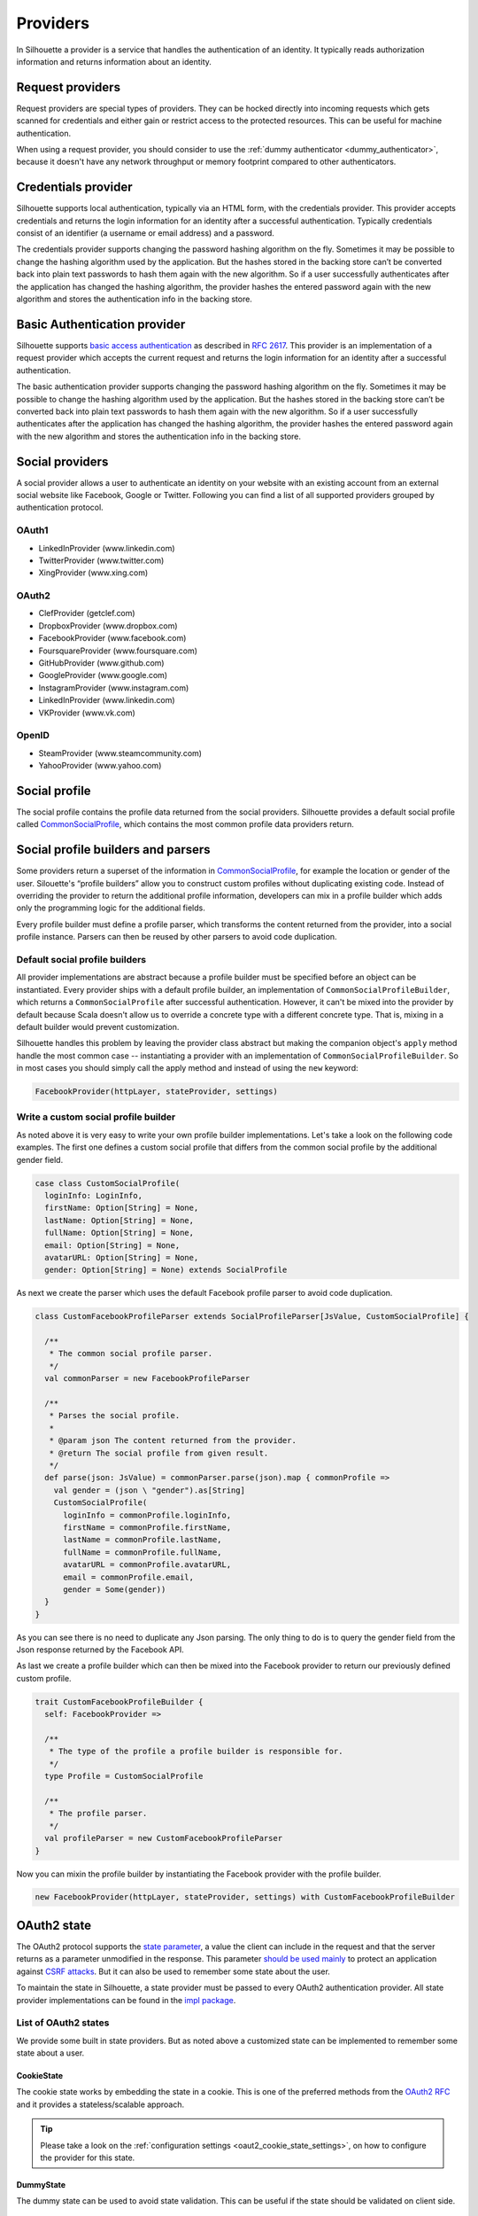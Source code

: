 .. _provider_impl:

Providers
=========

In Silhouette a provider is a service that handles the authentication of
an identity. It typically reads authorization information and returns
information about an identity.

Request providers
-----------------

Request providers are special types of providers. They can be hocked directly into
incoming requests which gets scanned for credentials and either gain or restrict
access to the protected resources. This can be useful for machine authentication.

When using a request provider, you should consider to use the :ref:`dummy authenticator
<dummy_authenticator>`, because it doesn't have any network throughput or memory footprint
compared to other authenticators.

Credentials provider
--------------------

Silhouette supports local authentication, typically via an HTML form,
with the credentials provider. This provider accepts credentials and returns
the login information for an identity after a successful authentication.
Typically credentials consist of an identifier (a username or email address)
and a password.

The credentials provider supports changing the password hashing algorithm on the
fly. Sometimes it may be possible to change the hashing algorithm used by the
application. But the hashes stored in the backing store can’t be converted back
into plain text passwords to hash them again with the new algorithm. So if a user
successfully authenticates after the application has changed the hashing algorithm,
the provider hashes the entered password again with the new algorithm and stores the
authentication info in the backing store.


Basic Authentication provider
-----------------------------

Silhouette supports `basic access authentication`_ as described in `RFC 2617`_.
This provider is an implementation of a request provider which accepts the current
request and returns the login information for an identity after a successful authentication.

The basic authentication provider supports changing the password hashing algorithm
on the fly. Sometimes it may be possible to change the hashing algorithm used by the
application. But the hashes stored in the backing store can’t be converted back into
plain text passwords to hash them again with the new algorithm. So if a user successfully
authenticates after the application has changed the hashing algorithm, the provider
hashes the entered password again with the new algorithm and stores the authentication
info in the backing store.

.. _basic access authentication: http://en.wikipedia.org/wiki/Basic_access_authentication
.. _RFC 2617: https://www.ietf.org/rfc/rfc2617.txt

Social providers
----------------

A social provider allows a user to authenticate an identity on your website
with an existing account from an external social website like Facebook,
Google or Twitter. Following you can find a list of all supported
providers grouped by authentication protocol.

OAuth1
^^^^^^

-  LinkedInProvider (www.linkedin.com)
-  TwitterProvider (www.twitter.com)
-  XingProvider (www.xing.com)

OAuth2
^^^^^^

-  ClefProvider (getclef.com)
-  DropboxProvider (www.dropbox.com)
-  FacebookProvider (www.facebook.com)
-  FoursquareProvider (www.foursquare.com)
-  GitHubProvider (www.github.com)
-  GoogleProvider (www.google.com)
-  InstagramProvider (www.instagram.com)
-  LinkedInProvider (www.linkedin.com)
-  VKProvider (www.vk.com)

OpenID
^^^^^^

-  SteamProvider (www.steamcommunity.com)
-  YahooProvider (www.yahoo.com)


Social profile
--------------

The social profile contains the profile data returned from the social providers.
Silhouette provides a default social profile called `CommonSocialProfile`_,
which contains the most common profile data providers return.

.. _CommonSocialProfile: https://github.com/mohiva/play-silhouette/blob/master/silhouette/app/com/mohiva/play/silhouette/impl/providers/SocialProvider.scala#L168

Social profile builders and parsers
-----------------------------------

Some providers return a superset of the information in `CommonSocialProfile`_,
for example the location or gender of the user. Silouette's “profile builders”
allow you to construct custom profiles without duplicating existing code. Instead
of overriding the provider to return the additional profile information, developers
can mix in a profile builder which adds only the programming logic for the additional
fields.

Every profile builder must define a profile parser, which transforms the content returned
from the provider, into a social profile instance. Parsers can then be reused by other
parsers to avoid code duplication.

Default social profile builders
^^^^^^^^^^^^^^^^^^^^^^^^^^^^^^^

All provider implementations are abstract because a profile builder must be
specified before an object can be instantiated. Every provider ships with a
default profile builder, an implementation of ``CommonSocialProfileBuilder``,
which returns a ``CommonSocialProfile`` after successful authentication. However,
it can't be mixed into the provider by default because Scala doesn't allow us to
override a concrete type with a different concrete type. That is, mixing in a
default builder would prevent customization.

Silhouette handles this problem by leaving the provider class abstract but making the
companion object's ``apply`` method handle the most common case --
instantiating a provider with an implementation of ``CommonSocialProfileBuilder``.
So in most cases you should simply call the apply method and instead of using the
``new`` keyword:

.. code-block:: scala

    FacebookProvider(httpLayer, stateProvider, settings)

Write a custom social profile builder
^^^^^^^^^^^^^^^^^^^^^^^^^^^^^^^^^^^^^

As noted above it is very easy to write your own profile builder
implementations. Let's take a look on the following code examples. The
first one defines a custom social profile that differs from the common
social profile by the additional gender field.

.. code-block:: scala

  case class CustomSocialProfile(
    loginInfo: LoginInfo,
    firstName: Option[String] = None,
    lastName: Option[String] = None,
    fullName: Option[String] = None,
    email: Option[String] = None,
    avatarURL: Option[String] = None,
    gender: Option[String] = None) extends SocialProfile

As next we create the parser which uses the default Facebook profile
parser to avoid code duplication.

.. code-block:: scala

  class CustomFacebookProfileParser extends SocialProfileParser[JsValue, CustomSocialProfile] {

    /**
     * The common social profile parser.
     */
    val commonParser = new FacebookProfileParser

    /**
     * Parses the social profile.
     *
     * @param json The content returned from the provider.
     * @return The social profile from given result.
     */
    def parse(json: JsValue) = commonParser.parse(json).map { commonProfile =>
      val gender = (json \ "gender").as[String]
      CustomSocialProfile(
        loginInfo = commonProfile.loginInfo,
        firstName = commonProfile.firstName,
        lastName = commonProfile.lastName,
        fullName = commonProfile.fullName,
        avatarURL = commonProfile.avatarURL,
        email = commonProfile.email,
        gender = Some(gender))
    }
  }

As you can see there is no need to duplicate any Json parsing. The only
thing to do is to query the gender field from the Json response returned
by the Facebook API.

As last we create a profile builder which can then be mixed into the Facebook
provider to return our previously defined custom profile.

.. code-block:: scala

  trait CustomFacebookProfileBuilder {
    self: FacebookProvider =>

    /**
     * The type of the profile a profile builder is responsible for.
     */
    type Profile = CustomSocialProfile

    /**
     * The profile parser.
     */
    val profileParser = new CustomFacebookProfileParser
  }

Now you can mixin the profile builder by instantiating the Facebook
provider with the profile builder.

.. code-block:: scala

  new FacebookProvider(httpLayer, stateProvider, settings) with CustomFacebookProfileBuilder


OAuth2 state
------------

.. versionadded:: 2.0

The OAuth2 protocol supports the `state parameter`_, a value the client can include in the request
and that the server returns as a parameter unmodified in the response. This parameter `should be used mainly`_
to protect an application against `CSRF attacks`_. But it can also be used to remember some
state about the user.

To maintain the state in Silhouette, a state provider must be passed to every OAuth2 authentication
provider. All state provider implementations can be found in the `impl package`_.

.. _state parameter: http://tools.ietf.org/html/rfc6749#section-4.1.1
.. _CSRF attacks: http://www.oauthsecurity.com/#authorization-code-flow
.. _should be used mainly: http://www.thread-safe.com/2014/05/the-correct-use-of-state-parameter-in.html
.. _impl package: https://github.com/mohiva/play-silhouette/tree/master/silhouette/app/com/mohiva/play/silhouette/impl/providers/oauth2/state

List of OAuth2 states
^^^^^^^^^^^^^^^^^^^^^

We provide some built in state providers. But as noted above a customized
state can be implemented to remember some state about a user.

CookieState
'''''''''''

The cookie state works by embedding the state in a cookie. This is one of the preferred methods
from the `OAuth2 RFC`_ and it provides a stateless/scalable approach.

.. Tip::
   Please take a look on the :ref:`configuration settings <oaut2_cookie_state_settings>`, on how
   to configure the provider for this state.

.. _OAuth2 RFC: https://tools.ietf.org/html/rfc6749#section-10.12


DummyState
''''''''''

The dummy state can be used to avoid state validation. This can be useful if the state
should be validated on client side.


Request extractors
------------------

.. versionadded:: 2.0

The default workflow for traditional web applications is it to send values in URL query
parameters but for mobile applications there could be another workflow. So with request
extractors it's possible to extract values send to the client from different parts of
the request. By default Silhouette can read values from query parameters and from request
body containing form-urlencoded, Json or XML data.

As example, if a parameter with the name `code` is needed by Silhouette inside a provider,
then the parameter could be send in the following parts of the request:

**URL Query Parameter**

.. code::

    ?code=value

**Form URL encoded body**

.. code::

    code=value

**Json body**

.. code-block:: json

    {"code": "value"}

**XML body**

.. code-block:: xml

    <code>value</code>

.. Note::
   Parameters send as query parameters have always precedence over parameters send in the
   body of a request. So if a parameter is send in query and in body, then the query parameter
   wins.


Define custom request extractors
^^^^^^^^^^^^^^^^^^^^^^^^^^^^^^^^

It is possible to define custom request extractors by providing an implicit `RequestExtractor`_
implementation.

.. _RequestExtractor: https://github.com/mohiva/play-silhouette/blob/master/silhouette/app/com/mohiva/play/silhouette/api/util/RequestExtractor.scala#L12


Authentication information
--------------------------

The `AuthInfo`_ implementation contains authentication information such
as access tokens, hashed passwords, and so on -- which
should never be exposed to the public. Each provider defines its own
`AuthInfo`_ implementation.

As with other Silhouette structures that vary in their implementation,
`AuthInfo`_ is managed by a `AuthInfoService`_ that saves and retrieves
the information as needed.

.. _AuthInfoService: https://github.com/mohiva/play-silhouette/blob/master/silhouette/app/com/mohiva/play/silhouette/api/services/AuthInfoService.scala#L31
.. _AuthInfo: https://github.com/mohiva/play-silhouette/blob/master/silhouette/app/com/mohiva/play/silhouette/api/services/AuthInfoService.scala#L61
